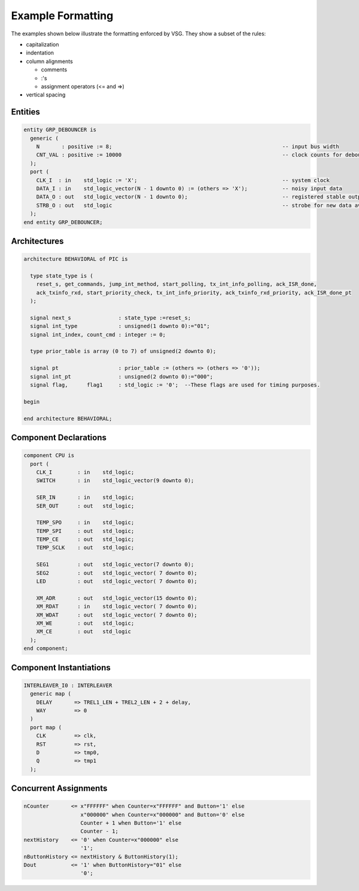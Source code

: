 Example Formatting
------------------

The examples shown below illustrate the formatting enforced by VSG.
They show a subset of the rules:

* capitalization
* indentation
* column alignments

  * comments
  * :'s
  * assignment operators (<= and =>)

* vertical spacing

Entities
########

.. code-block:: vhdl

  entity GRP_DEBOUNCER is
    generic (
      N       : positive := 8;                                                      -- input bus width
      CNT_VAL : positive := 10000                                                   -- clock counts for debounce period
    );
    port (
      CLK_I  : in    std_logic := 'X';                                              -- system clock
      DATA_I : in    std_logic_vector(N - 1 downto 0) := (others => 'X');           -- noisy input data
      DATA_O : out   std_logic_vector(N - 1 downto 0);                              -- registered stable output data
      STRB_O : out   std_logic                                                      -- strobe for new data available
    );
  end entity GRP_DEBOUNCER;

Architectures
#############

.. code-block:: vhdl

  architecture BEHAVIORAL of PIC is
  
    type state_type is (
      reset_s, get_commands, jump_int_method, start_polling, tx_int_info_polling, ack_ISR_done,
      ack_txinfo_rxd, start_priority_check, tx_int_info_priority, ack_txinfo_rxd_priority, ack_ISR_done_pt
    );
  
    signal next_s               : state_type :=reset_s;
    signal int_type             : unsigned(1 downto 0):="01";
    signal int_index, count_cmd : integer := 0;
  
    type prior_table is array (0 to 7) of unsigned(2 downto 0);
  
    signal pt                   : prior_table := (others => (others => '0'));
    signal int_pt               : unsigned(2 downto 0):="000";
    signal flag,      flag1     : std_logic := '0';  --These flags are used for timing purposes.
  
  begin
  
  end architecture BEHAVIORAL;

Component Declarations
######################

.. code-block:: vhdl

    component CPU is
      port (
        CLK_I        : in    std_logic;
        SWITCH       : in    std_logic_vector(9 downto 0);
  
        SER_IN       : in    std_logic;
        SER_OUT      : out   std_logic;
  
        TEMP_SPO     : in    std_logic;
        TEMP_SPI     : out   std_logic;
        TEMP_CE      : out   std_logic;
        TEMP_SCLK    : out   std_logic;
  
        SEG1         : out   std_logic_vector(7 downto 0);
        SEG2         : out   std_logic_vector( 7 downto 0);
        LED          : out   std_logic_vector( 7 downto 0);
  
        XM_ADR       : out   std_logic_vector(15 downto 0);
        XM_RDAT      : in    std_logic_vector( 7 downto 0);
        XM_WDAT      : out   std_logic_vector( 7 downto 0);
        XM_WE        : out   std_logic;
        XM_CE        : out   std_logic
      );
    end component;

Component Instantiations
########################

.. code-block:: vhdl

    INTERLEAVER_I0 : INTERLEAVER
      generic map (
        DELAY       => TREL1_LEN + TREL2_LEN + 2 + delay,
        WAY         => 0
      )
      port map (
        CLK         => clk,
        RST         => rst,
        D           => tmp0,
        Q           => tmp1
      );

Concurrent Assignments
######################

.. code-block:: vhdl

    nCounter       <= x"FFFFFF" when Counter=x"FFFFFF" and Button='1' else
                      x"000000" when Counter=x"000000" and Button='0' else
                      Counter + 1 when Button='1' else
                      Counter - 1;
    nextHistory    <= '0' when Counter=x"000000" else
                      '1';
    nButtonHistory <= nextHistory & ButtonHistory(1);
    Dout           <= '1' when ButtonHistory="01" else
                      '0';
